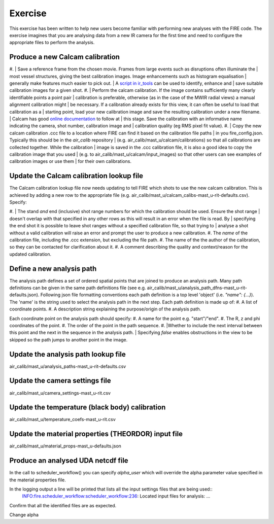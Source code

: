 ========
Exercise
========

This exercise has been written to help new users become familiar with performing new analyses with the FIRE code.
The exercise imagines that you are analysing data from a new IR camera for the first time and need to configure the
appropriate files to perform the analysis.

Produce a new Calcam calibration
--------------------------------

#. | Save a reference frame from the chosen movie. Frames from large events such as disruptions often illuminate the
| most vessel structures, giving the best calibration images. Image enhancements such as histogram equalisation
| generally make features much easier to pick out.
| A `script in ir_tools <https://git.ccfe.ac.uk/mast-u-diagnostics/ir_tools/-/blob/dev/ir_tools/calcam_calibration
| /generate_calcam_calib_images.py#L373>`_ can be used to identify, enhance and
| save suitable calibration images for a given shot.
#. | Perform the calcam calibration. If the image contains sufficiently many clearly identifiable points a point pair
| calibration is preferable, otherwise (as in the case of the MWIR radial views) a manual alignment calibration might
| be necessary. If a calibration already exists for this view, it can often be useful to load that calibration as a
| starting point, load your new calibration image and save the resulting calibration under a new filename.
| Calcam has good `online documentation <https://euratom-software.github.io/calcam/html/gui_intro.html>`_ to follow at
| this stage. Save the calibration with an informative name indicating the camera, shot number, calibration image and
| calibration quality (eg RMS pixel fit value).
#. | Copy the new calcam calibration .ccc file to a location where FIRE can find it based on the calibration file paths
| in you fire_config.json. Typically this should be in the `air_calib` repository
| (e.g. air_calib/mast_u/calcam/calibrations) so that all calibrations are collected together. While the calibration
| image is saved in the .ccc calibration file, it is also a good idea to copy the calibration image that you used
| (e.g. to air_calib/mast_u/calcam/input_images) so that other users can see examples of calibration images or use them
| for their own calibrations.

Update the Calcam calibration lookup file
-----------------------------------------
The Calcam calibration lookup file now needs updating to tell FIRE which shots to use the new calcam calibration.
This is achieved by adding a new row to the appropriate file
(e.g. air_calib/mast_u/calcam_calibs-mast_u-rit-defaults.csv). Specify:

#. | The stand *and* end (inclusive) shot range numbers for which the calibration should be used. Ensure the shot range
| doesn't overlap with that specified in any other rows as this will result in an error when the file is read. By
| specifying the end shot it is possible to leave shot ranges without a specified calibration file, so that trying to
| analyse a shot without a valid calibration will raise an error and prompt the user to produce a new calibration.
#. The *name* of the calibration file, including the .ccc extension, but excluding the file path.
#. The name of the the author of the calibration, so they can be contacted for clarification about it.
#. A comment describing the quality and context/reason for the updated calibration.

.. code-block::
    :caption: calcam_calibs-{machine}-{diag_tag_raw}-defaults.csv
    :emphasize-lines: 2
    :name: calcam-calibs-lookup
    pulse_start,pulse_end,calcam_calibration_file,author,comments
    43123,43647,rit_43141_218_nuc_eq_glob-v1.ccc,Tom Farley,Manual alignment calibration from first diverted plasmas

Define a new analysis path
--------------------------
The analysis path defines a set of ordered spatial points that are joined to produce an analysis path.
Many path definitions can be given in the same path definitions file (see e.g.
air_calib/mast_u/analysis_path_dfns-mast_u-rit-defaults.json).
Following json file formatting conventions each path definition is a top level 'object' (i.e. `"name": {...}`).
The 'name' is the string used to select the analysis path in the next step.
Each path definition is made up of:
#. A list of coordinate points.
#. A description string explaining the purpose/origin of the analysis path.

Each coordinate point on the analysis path should specify:
#. A name for the point e.g. "start"/"end".
#. The R, z and phi coordinates of the point.
#. The order of the point in the path sequence.
#. |Whether to include the next interval between this point and the next in the sequence in the analysis path.
| Specifying `false` enables obstructions in the view to be skipped so the path jumps to another point in the image.

.. code-block:: json
    :caption: analysis_path_dfns-{machine}-{diag_tag_raw}-defaults.json
    :emphasize-lines: 2
    :name: calcam-calibs-lookup
    "MASTU_S3_lower_T2_radial_1":
    {
    "coords":
        [
            ["start", {"R": 0.771, "z": -1.743, "phi": 21.5, "order": 0, "include_next_interval": true}],
            ["end", {"R": 0.903, "z": -1.875, "phi": 21.5, "order": 1, "include_next_interval": false}]
        ],
    "description": "Outward radial path down lower divertor tile 2 in sector 3."
    },

Update the analysis path lookup file
------------------------------------
air_calib/mast_u/analysis_paths-mast_u-rit-defaults.csv

Update the camera settings file
-------------------------------
air_calib/mast_u/camera_settings-mast_u-rit.csv

Update the temperature (black body) calibration
-----------------------------------------------
air_calib/mast_u/temperature_coefs-mast_u-rit.csv

Update the material properties (THEORDOR) input file
----------------------------------------------------
air_calib/mast_u/material_props-mast_u-defaults.json

Produce an analysed UDA netcdf file
-----------------------------------

In the call to scheduler_workflow() you can specify `alpha_user` which will override the alpha parameter value
specified in the material properties file.

In the logging output a line will be printed that lists all the input settings files that are being used::
    INFO:fire.scheduler_workflow:scheduler_workflow:236:   Located input files for analysis: ...

Confirm that all the identified files are as expected.

Change alpha